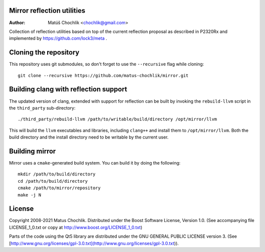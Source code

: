 Mirror reflection utilities
===========================

:Author: Matúš Chochlík <chochlik@gmail.com>

Collection of reflection utilities based on top of the current reflection
proposal as described in P2320Rx and implemented by https://github.com/lock3/meta
.

Cloning the repository
======================

This repository uses git submodules, so don't forget to use the ``--recursive``
flag while cloning:
::

 git clone --recursive https://github.com/matus-chochlik/mirror.git


Building clang with reflection support
======================================

The updated version of clang, extended with support for reflection can be built
by invoking the ``rebuild-llvm`` script in the ``third_party`` sub-directory:
::

 ./third_party/rebuild-llvm /path/to/writable/build/directory /opt/mirror/llvm

This will build the ``llvm`` executables and libraries, including ``clang++``
and install them to ``/opt/mirror/llvm``.
Both the build directory and the install directory need to be writable by the
current user.

Building mirror
===============

Mirror uses a ``cmake``-generated build system. You can build it by doing
the following:
::

 mkdir /path/to/build/directory
 cd /path/to/build/directory
 cmake /path/to/mirror/repository
 make -j N

License
=======

Copyright 2008-2021 Matus Chochlik. Distributed under the Boost
Software License, Version 1.0. (See accompanying file
LICENSE_1_0.txt or copy at http://www.boost.org/LICENSE_1_0.txt)

Parts of the code using the Qt5 library are distributed under
the GNU GENERAL PUBLIC LICENSE version 3. (See
[http://www.gnu.org/licenses/gpl-3.0.txt](http://www.gnu.org/licenses/gpl-3.0.txt)).

